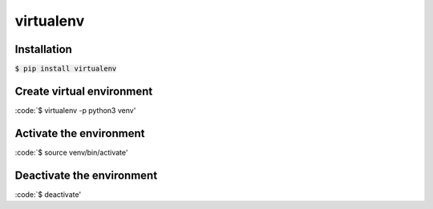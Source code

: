 virtualenv
========

Installation
--------

:code:`$ pip install virtualenv`

Create virtual environment
--------

:code:`$ virtualenv -p python3 venv'

Activate the environment
--------

:code:`$ source venv/bin/activate'

Deactivate the environment
--------

:code:`$ deactivate'

